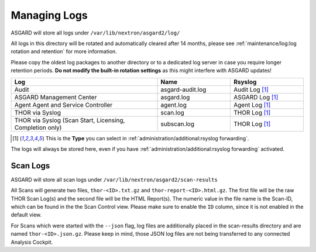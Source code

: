 .. index:: Managing Logs

Managing Logs
=============

ASGARD will store all logs under ``/var/lib/nextron/asgard2/log/``

All logs in this directory will be rotated and automatically cleared
after 14 months, please see :ref:`maintenance/log:log rotation and retention` for more information.

Please copy the oldest log packages to another directory or to a dedicated
log server in case you require longer retention periods.
**Do not modify the built-in rotation settings** as this might
interfere with ASGARD updates!

.. list-table::
   :header-rows: 1
   :widths: 50, 25, 25

   * - Log
     - Name
     - Rsyslog
   * - Audit
     - asgard-audit.log
     - Audit Log [1]_
   * - ASGARD Management Center
     - asgard.log
     - ASGARD Log [1]_
   * - Agent Agent and Service Controller
     - agent.log
     - Agent Log [1]_
   * - THOR via Syslog
     - scan.log
     - THOR Log [1]_
   * - THOR via Syslog (Scan Start, Licensing, Completion only)
     - subscan.log
     - THOR Log [1]_

.. [1] This is the **Type** you can select in :ref:`administration/additional:rsyslog forwarding`.

The logs will always be stored here, even if you have :ref:`administration/additional:rsyslog forwarding` activated.

Scan Logs
^^^^^^^^^

ASGARD will store all scan logs under ``/var/lib/nextron/asgard2/scan-results``

All Scans will generate two files, ``thor-<ID>.txt.gz`` and ``thor-report-<ID>.html.gz``.
The first file will be the raw THOR Scan Log(s) and the second file will be
the HTML Report(s). The numeric value in the file name is the Scan-ID, which
can be found in the the Scan Control view. Please make sure to enable the ``ID``
column, since it is not enabled in the default view.

For Scans which were started with the ``--json`` flag, log files are
additionally placed in the scan-results directory and are named ``thor-<ID>.json.gz``.
Please keep in mind, those JSON log files are not being transferred to
any connected Analysis Cockpit.